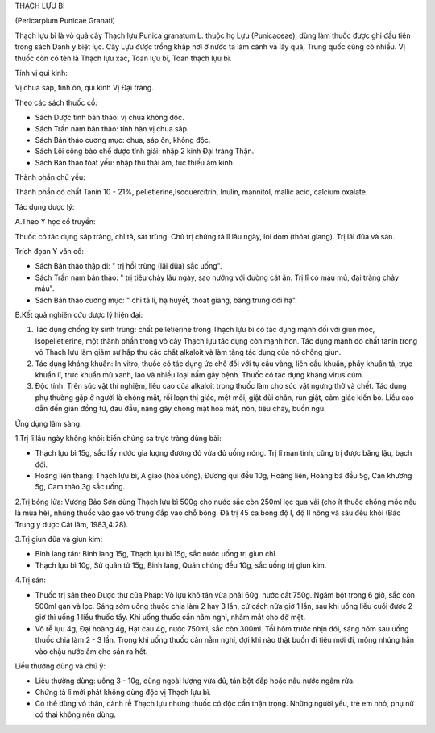 

THẠCH LỰU BÌ

(Pericarpium Punicae Granati)

Thạch lựu bì là vỏ quả cây Thạch lựu Punica granatum L. thuộc họ Lựu
(Punicaceae), dùng làm thuốc được ghi đầu tiên trong sách Danh y biệt
lục. Cây Lựu được trồng khắp nơi ở nước ta làm cảnh và lấy quả, Trung
quốc cũng có nhiều. Vị thuốc còn có tên là Thạch lựu xác, Toan lựu bì,
Toan thạch lựu bì.

Tính vị qui kinh:

Vị chua sáp, tính ôn, qui kinh Vị Đại tràng.

Theo các sách thuốc cổ:

-  Sách Dược tính bản thảo: vị chua không độc.
-  Sách Trấn nam bản thảo: tính hàn vị chua sáp.
-  Sách Bản thảo cương mục: chua, sáp ôn, không độc.
-  Sách Lôi công bào chế dược tính giải: nhập 2 kinh Đại tràng Thận.
-  Sách Bản thảo tóat yếu: nhập thủ thái âm, túc thiếu âm kinh.

Thành phần chủ yếu:

Thành phần có chất Tanin 10 - 21%, pelletierine,Isoquercitrin, Inulin,
mannitol, mallic acid, calcium oxalate.

Tác dụng dược lý:

A.Theo Y học cổ truyền:

Thuốc có tác dụng sáp tràng, chỉ tả, sát trùng. Chủ trị chứng tả lî lâu
ngày, lòi dom (thóat giang). Trị lãi đũa và sán.

Trích đọan Y văn cổ:

-  Sách Bản thảo thập di: " trị hồi trùng (lãi đũa) sắc uống".
-  Sách Trấn nam bản thảo: " trị tiêu chảy lâu ngày, sao nướng với đường
   cát ăn. Trị lî có máu mủ, đại tràng chảy máu".
-  Sách Bản thảo cương mục: " chỉ tả lî, hạ huyết, thóat giang, băng
   trung đới hạ".

B.Kết quả nghiên cứu dược lý hiện đại:

#. Tác dụng chống ký sinh trùng: chất pelletierine trong Thạch lựu bì có
   tác dụng mạnh đối với giun móc, Isopelletierine, một thành phần trong
   vỏ cây Thạch lựu tác dụng còn mạnh hơn. Tác dụng mạnh do chất tanin
   trong vỏ Thạch lựu làm giảm sự hấp thu các chất alkaloit và làm tăng
   tác dụng của nó chống giun.
#. Tác dụng kháng khuẩn: In vitro, thuốc có tác dụng ức chế đối với tụ
   cầu vàng, liên cầu khuẩn, phẩy khuẩn tả, trực khuẩn lî, trực khuẩn mủ
   xanh, lao và nhiều loại nấm gây bệnh. Thuốc có tác dụng kháng virus
   cúm.
#. Độc tính: Trên súc vật thí nghiệm, liều cao của alkaloit trong thuốc
   làm cho súc vật ngưng thở và chết. Tác dụng phụ thường gặp ở người là
   chóng mặt, rối loạn thị giác, mệt mỏi, giật đùi chân, run giật, cảm
   giác kiến bò. Liều cao dẫn đến giãn đồng tử, đau đầu, nặng gây chóng
   mặt hoa mắt, nôn, tiêu chảy, buồn ngủ.

Ứng dụng lâm sàng:

1.Trị lî lâu ngày không khỏi: biến chứng sa trực tràng dùng bài:

-  Thạch lựu bì 15g, sắc lấy nước gia lượng đường đỏ vừa đủ uống nóng.
   Trị lî mạn tính, cũng trị được băng lậu, bạch đới.
-  Hoàng liên thang: Thạch lựu bì, A giao (hòa uống), Đương qui đều
   10g, Hoàng liên, Hoàng bá đều 5g, Can khương 5g, Cam thảo 3g sắc
   uống.

2.Trị bỏng lửa: Vương Bảo Sơn dùng Thạch lựu bì 500g cho nước sắc còn
250ml lọc qua vải (cho ít thuốc chống mốc nếu là mùa hè), nhúng thuốc
vào gạo vô trùng đắp vào chỗ bỏng. Đã trị 45 ca bỏng độ I, độ II nông và
sâu đều khỏi (Báo Trung y dược Cát lâm, 1983,4:28).

3.Trị giun đũa và giun kim:

-  Binh lang tán: Binh lang 15g, Thạch lựu bì 15g, sắc nước uống trị
   giun chỉ.
-  Thạch lựu bì 10g, Sử quân tử 15g, Binh lang, Quán chúng đều 10g, sắc
   uống trị giun kim.

4.Trị sán:

-  Thuốc trị sán theo Dược thư của Pháp: Vỏ lựu khô tán vừa phải 60g,
   nước cất 750g. Ngâm bột trong 6 giờ, sắc còn 500ml gạn và lọc. Sáng
   sớm uống thuốc chia làm 2 hay 3 lần, cứ cách nửa giờ 1 lần, sau khi
   uống liều cuối được 2 giờ thì uống 1 liều thuốc tẩy. Khi uống thuốc
   cần nằm nghỉ, nhắm mắt cho đỡ mệt.
-  Vỏ rễ lựu 4g, Đại hoàng 4g, Hạt cau 4g, nước 750ml, sắc còn 300ml.
   Tối hôm trước nhịn đói, sáng hôm sau uống thuốc chia làm 2 - 3 lần.
   Trong khi uống thuốc cần nằm nghỉ, đợi khi nào thật buồn đi tiêu mới
   đi, mông nhúng hẳn vào chậu nước ấm cho sán ra hết.

Liều thường dùng và chú ý:

-  Liều thường dùng: uống 3 - 10g, dùng ngoài lượng vừa đủ, tán bột đắp
   hoặc nấu nước ngâm rửa.
-  Chứng tả lî mới phát không dùng độc vị Thạch lựu bì.
-  Có thể dùng vỏ thân, cành rễ Thạch lựu nhưng thuốc có độc cần thận
   trọng. Những người yếu, trẻ em nhỏ, phụ nữ có thai không nên dùng.

 

..  image:: THACHLUUBI.JPG
   :width: 50px
   :height: 50px
   :target: THACHLUUBI_.HTM
